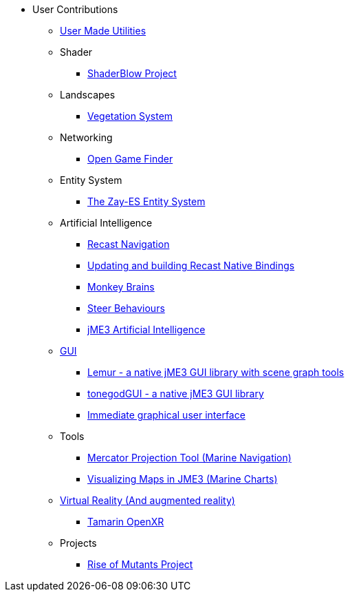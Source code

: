 * User Contributions
** xref:contributions.adoc[User Made Utilities]
** Shader
*** xref:shader/shaderblow_project.adoc[ShaderBlow Project]
** Landscapes
*** xref:lanscapes/vegetationsystem/vegetationsystem.adoc[Vegetation System]
** Networking
*** xref:networking/open_game_finder.adoc[Open Game Finder]
** Entity System
*** xref:es/entitysystem.adoc[The Zay-ES Entity System]
** Artificial Intelligence
*** xref:ai/recast.adoc[Recast Navigation]
*** xref:ai/building_recast.adoc[Updating and building Recast Native Bindings]
*** xref:ai/monkey_brains.adoc[Monkey Brains]
*** xref:ai/steer_behaviours.adoc[Steer Behaviours]
*** xref:ai/jme3_ai.adoc[jME3 Artificial Intelligence]
** xref:gui/topic_contributions_gui.adoc[GUI]
*** xref:contributions.adoc#lemur-gui-library[Lemur - a native jME3 GUI library with scene graph tools]
*** xref:contributions.adoc#tonegodgui[tonegodGUI - a native jME3 GUI library]
*** xref:contributions.adoc#immediate-graphical-user-interface[Immediate graphical user interface]
** Tools
*** xref:tools/navigation.adoc[Mercator Projection Tool (Marine Navigation)]
*** xref:tools/charts.adoc[Visualizing Maps in JME3 (Marine Charts)]
** xref:vr/topic_contributions_vr.adoc[Virtual Reality (And augmented reality)]
*** xref:contributions.adoc#Tamarin-OpenXR[Tamarin OpenXR]
** Projects
*** xref:projects/rise_of_mutants_project.adoc[Rise of Mutants Project]
